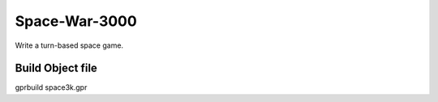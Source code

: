 Space-War-3000
==============

Write a turn-based space game.

Build Object file
----------------

gprbuild space3k.gpr
